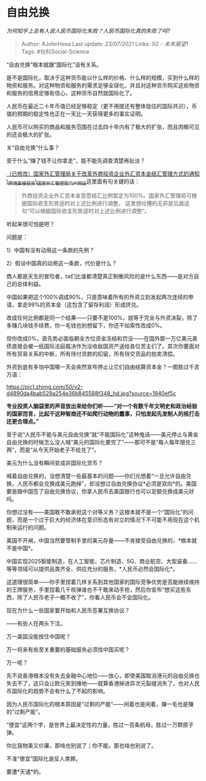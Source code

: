 * 自由兑换
  :PROPERTIES:
  :CUSTOM_ID: 自由兑换
  :END:

/为何知乎上总有人说人民币国际化失败？人民币国际化真的失败了吗?/

#+BEGIN_QUOTE
  Author: #JohnHexa Last update: /23/07/2021/ Links: [[5G - 未来展望1]]
  Tags: #社科Social-Science
#+END_QUOTE

“自由兑换”根本就跟“国际化”没有关系。

是不是国际化，取决于这种货币能以什么样的价格、什么样的规模，买到什么样的物资和服务。对这种物资和服务的需求足够全球化，并且对这种货币购买这些物资和服务的信用足够有信心，这种货币自然就国际化了。

人民币在最近二十年币值已经足够稳定（更不用提还有整体低估的国际共识），币值的预期的稳定性也正在一天比一天获得更多的事实证明。

人民币可以购买的商品和服务范围在过去四十年内有了极大的扩张，而且肉眼可见的还会极大的扩张。

关“自由兑换”什么事？

至于什么“赚了钱不让你拿走”，能不能先调查清楚再扯淡？

[[https://link.zhihu.com/?target=http%3A//m.safe.gov.cn/safe/2015/0408/5549.html][（已修改）国家外汇管理局关于改革外商投资企业外汇资本金结汇管理方式的通知\_跨境直接投资\_国家外汇管理局门户网站]]这里面有句关键的话：

#+BEGIN_QUOTE
  外商投资企业外汇资本金意愿结汇比例暂定为100%。国家外汇管理局可根据国际收支形势适时对上述比例进行调整。
  这里想吐槽的无非是后面这句“可以根据国际收支形势适时对上述比例进行调整”。
#+END_QUOTE

听起来很可怕是吧？

问题是：

1）中国有没有动用这一条款的先例？

2）假设中国真的动用这一条款，代价是什么？

商人都是天生的冒险者，ta们比谁都清楚真正制衡风险的是什么东西------是对方自己的总体利益。

中国如果把这个100%调成90%，只是意味着所有的外资立刻发起两次连续的申请，拿走99%的资本金（这包含了留存利润）形成挤兑。

改成任何比例都是同一个结果------只要不是100%，就等于完全与外资决裂，除了多赚几块钱手续费，你一毛钱也别想留下，你还不如索性改成0%。

但你改成0%，首先势必面临朝全方位资金冻结和罚没------在国外那一万亿美元美债直接会被一纸国际法庭裁决作为没收敌国资产送给各位苦主们了。其次你要面对所有贸易关系的中断，所有待付货款的扣留，所有待交货品的拍卖清偿。

外资到底有多怕中国哪一天会突然宣布停止让它们自由结算资本金？一图胜过千言万语：

[[https://pic1.zhimg.com/50/v2-d4890da4bab529a254e36b845588f348_hd.jpg?source=1940ef5c]]

*专业投资人脑袋里的声音放出来给你们听------“对一个有数千年文明史和政治经验的国家而言，比起干这种智商还不如爬行动物的蠢事，只怕发起先发制人的核打击还更合理点。”*

至于说“人民币不能与美元自由兑换”就“不能国际化”这种鬼话------美元停止与黄金自由兑换的时候怎么没人喊“美元的国际化要完了”------那可不是“每人每年限兑三两”，而是“从今天开始老子不给兑了”。

美元为什么没有瞬间变成非国际化货币？

喊着自由兑换的，没想清楚一些最基本的问题------你们光想着“一旦允许自由兑换，人民币都会兑换成美元跑掉”，却没想过自由兑换协议*必须是双向*的。美国要是跟中国签了自由兑换协议，你拿人民币去美国银行也可以足额兑换成美元好吗。

你想过没有------美国敢不敢承担这个对等义务？这根本就不是一个“国际化”的问题，而是一个过于巨大的经济体在意识形态有对立的情况下不可能不用现在这个机制来运行的问题。

美国不开闸，中国当然要管制手里的美元存量------不肯接受自由兑换的，*根本就不是中国*。

中国实现2025智能制造，在人工智能、芯片制造、5G、商业航空、大型装备......等等领域可以提供品类齐全、供应充分的服务，*人民币必然会国际化*。

这道理很简单------你手里捏着几样关系到其他国家的国际竞争优势是否能继续维持的王牌服务，手里捏着几千核弹谁也不干敢来动手抢，然后你宣布“想买这些东西，除了人民币老子一概不收了”，你看人民币会不会国际化。

现在为什么一些国家要开始和人民币签署互换协议？

------有些人在两头下注。

万一美国没能按住中国呢？

万一将来有些至关重要的基础服务必须找中国买呢？

万一呢？

先不说香港根本没有失去金融中心地位------放心，即使美国取消港元的自由兑换也失去不了，这只会让欧元笑到捶地------就算香港掉进异次元裂缝消失了，也对人民币国际化的趋势不会有什么了不起的影响。

因为人民币国际化的根本原因是“过剩的产能”------闲着也是闲着，赚一毛也是赚的“过剩产能”。

“便宜”这两个字，是世界上最决定性的力量，胜过一百条航母，胜过一万颗原子弹。

你比我物美又价廉，那啥也别说了；你不能，那也啥也别说了。

不准“便宜”国际化是反人类罪。

要遭*天谴*的。
